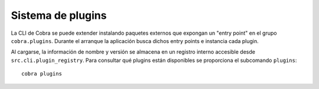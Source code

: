 Sistema de plugins
==================

La CLI de Cobra se puede extender instalando paquetes externos que expongan
un "entry point" en el grupo ``cobra.plugins``. Durante el arranque la
aplicación busca dichos entry points e instancia cada plugin.

Al cargarse, la información de nombre y versión se almacena en un registro
interno accesible desde ``src.cli.plugin_registry``. Para consultar qué
plugins están disponibles se proporciona el subcomando ``plugins``::

   cobra plugins

